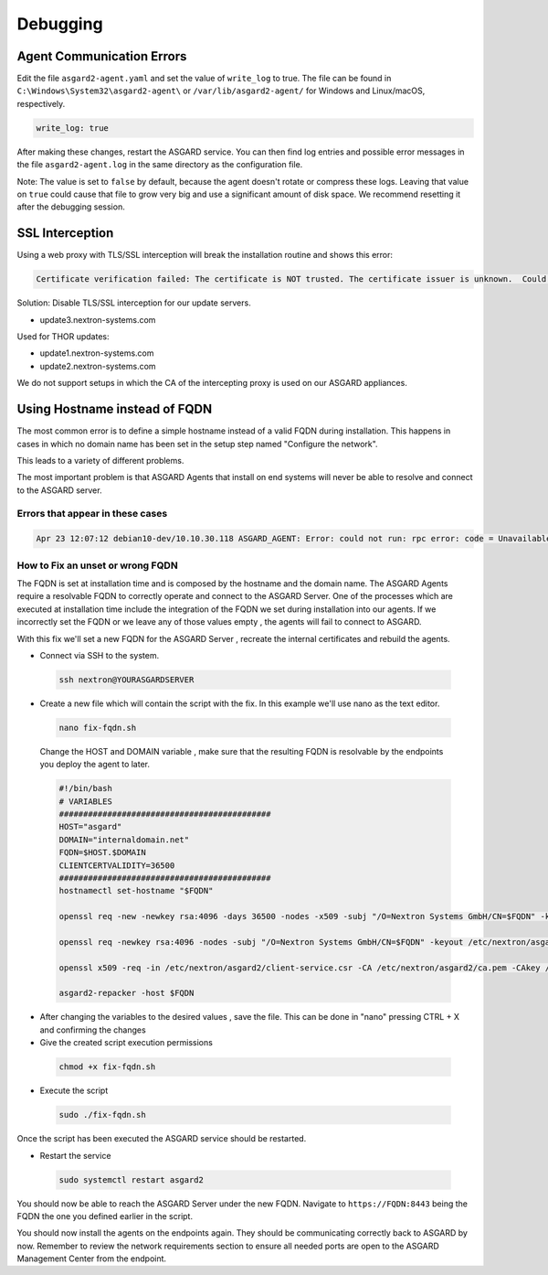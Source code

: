 Debugging
=============

Agent Communication Errors
--------------------------

Edit the file ``asgard2-agent.yaml`` and set the value of ``write_log`` to true. The file can be found in ``C:\Windows\System32\asgard2-agent\`` or ``/var/lib/asgard2-agent/`` for Windows and Linux/macOS, respectively.

.. code::

   write_log: true

After making these changes, restart the ASGARD service. You can then find log entries and possible error messages in the file ``asgard2-agent.log`` in the same directory as the configuration file.

Note: The value is set to ``false`` by default, because the agent doesn't rotate or compress these logs. Leaving that value on ``true`` could cause that file to grow very big and use a significant amount of disk space. We recommend resetting it after the debugging session.

SSL Interception
----------------

Using a web proxy with TLS/SSL interception will break the installation routine and shows this error:

.. code::

   Certificate verification failed: The certificate is NOT trusted. The certificate issuer is unknown.  Could not handshake: Error in the certificate verification.

Solution: Disable TLS/SSL interception for our update servers. 

- update3.nextron-systems.com

Used for THOR updates:

- update1.nextron-systems.com
- update2.nextron-systems.com

We do not support setups in which the CA of the intercepting proxy is used on our ASGARD appliances. 

Using Hostname instead of FQDN 
------------------------------

The most common error is to define a simple hostname instead of a valid FQDN during installation. This happens in cases in which no domain name has been set in the setup step named "Configure the network". 

This leads to a variety of different problems. 

The most important problem is that ASGARD Agents that install on end systems will never be able to resolve and connect to the ASGARD server. 

Errors that appear in these cases 
~~~~~~~~~~~~~~~~~~~~~~~~~~~~~~~~~

.. code:: 

   Apr 23 12:07:12 debian10-dev/10.10.30.118 ASGARD_AGENT: Error: could not run: rpc error: code = Unavailable desc = connection error: desc = "transport: authentication handshake failed: x509: certificate is valid for wrong-fqdn, not asgard.nextron.internal"

How to Fix an unset or wrong FQDN
~~~~~~~~~~~~~~~~~~~~~~~~~~~~~~~~~

The FQDN is set at installation time and is composed by the hostname and the domain name. The ASGARD Agents require a resolvable FQDN to correctly operate and connect to the ASGARD Server.
One of the processes which are executed at installation time include the integration of the FQDN we set during installation into our agents. If we incorrectly set the FQDN or we leave any of those values empty , the agents will fail to connect to ASGARD.

With this fix we'll set a new FQDN for the ASGARD Server , recreate the internal certificates and rebuild the agents.

* Connect via SSH to the system.

 .. code:: bash

   ssh nextron@YOURASGARDSERVER

* Create a new file which will contain the script with the fix. In this example we'll use nano as the text editor.

 .. code:: bash

   nano fix-fqdn.sh

 Change the HOST and DOMAIN variable , make sure that the resulting FQDN is resolvable by the endpoints you deploy the agent to later.

 .. code:: bash

   #!/bin/bash
   # VARIABLES
   ############################################
   HOST="asgard"
   DOMAIN="internaldomain.net"
   FQDN=$HOST.$DOMAIN
   CLIENTCERTVALIDITY=36500
   ############################################
   hostnamectl set-hostname "$FQDN"

   openssl req -new -newkey rsa:4096 -days 36500 -nodes -x509 -subj "/O=Nextron Systems GmbH/CN=$FQDN" -keyout /etc/nextron/asgard2/server.key -out /etc/nextron/asgard2/server.pem

   openssl req -newkey rsa:4096 -nodes -subj "/O=Nextron Systems GmbH/CN=$FQDN" -keyout /etc/nextron/asgard2/client-service.key -out /etc/nextron/asgard2/client-service.csr

   openssl x509 -req -in /etc/nextron/asgard2/client-service.csr -CA /etc/nextron/asgard2/ca.pem -CAkey /etc/nextron/asgard2/ca.key -CAcreateserial -days $CLIENTCERTVALIDITY -out /etc/nextron/asgard2/client-service.pem

   asgard2-repacker -host $FQDN

* After changing the variables to the desired values , save the file. This can be done in "nano" pressing CTRL + X and confirming the changes

* Give the created script execution permissions

 .. code:: bash

   chmod +x fix-fqdn.sh


* Execute the script

 .. code:: bash

   sudo ./fix-fqdn.sh

Once the script has been executed the ASGARD service should be restarted.

* Restart the service

 .. code:: bash

   sudo systemctl restart asgard2

You should now be able to reach the ASGARD Server under the new FQDN. Navigate to ``https://FQDN:8443`` being the FQDN the one you defined earlier in the script.

You should now install the agents on the endpoints again. They should be communicating correctly back to ASGARD by now. Remember to review the network requirements section to ensure all needed ports are open to the ASGARD Management Center from the endpoint.
